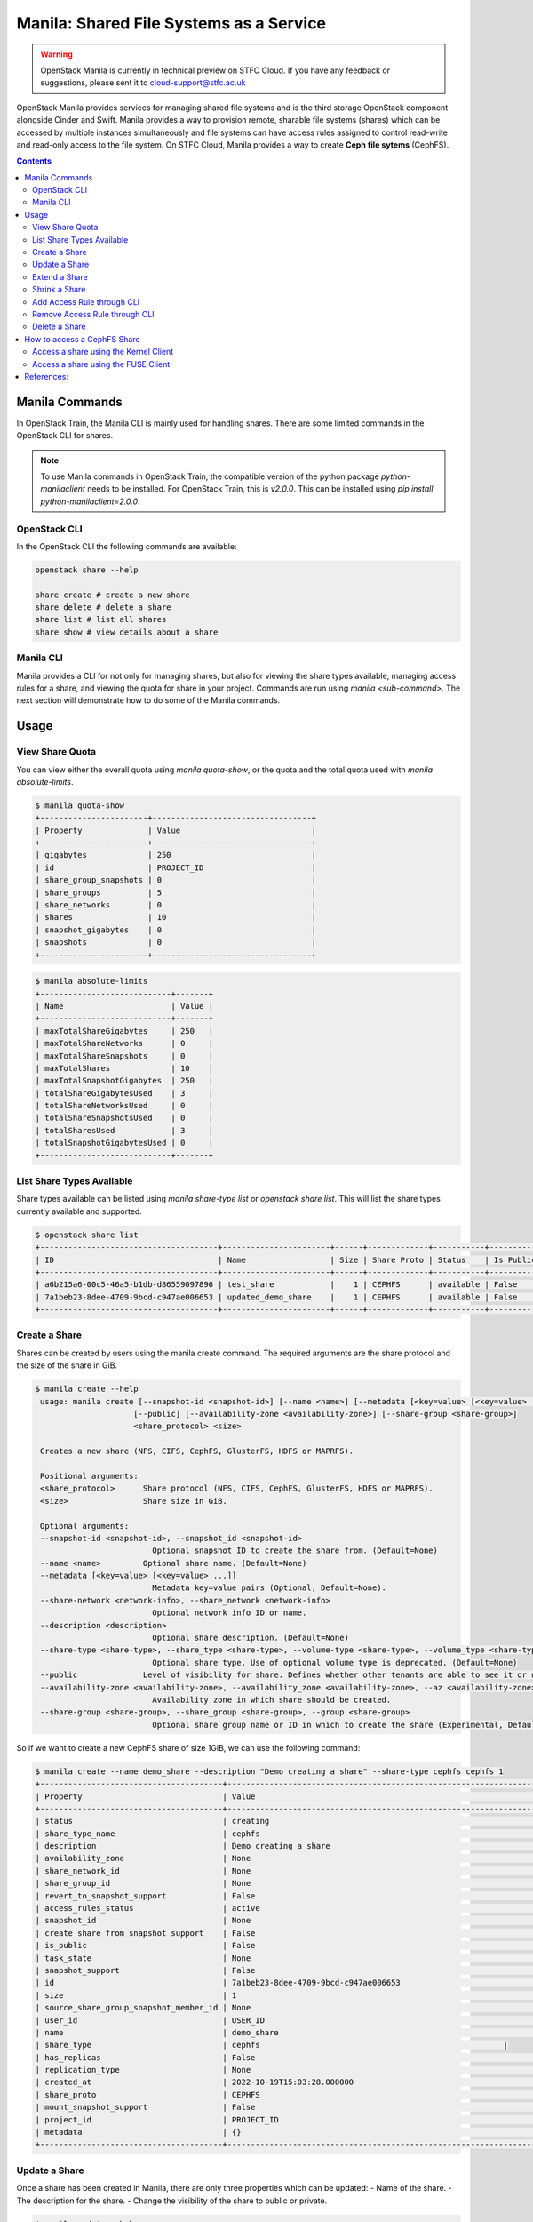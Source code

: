 Manila: Shared File Systems as a Service 
###########################################

.. warning::

    OpenStack Manila is currently in technical preview on STFC Cloud. If you have any feedback or suggestions, please sent it to cloud-support@stfc.ac.uk

OpenStack Manila provides services for managing shared file systems and is the third storage OpenStack component alongside Cinder and Swift. 
Manila provides a way to provision remote, sharable file systems (shares) which can be accessed by multiple instances simultaneously and file systems can have access rules assigned to control read-write and read-only access to the file system.
On STFC Cloud, Manila provides a way to create **Ceph file sytems** (CephFS).

.. contents::

Manila Commands
-----------------
In OpenStack Train, the Manila CLI is mainly used for handling shares. There are some limited commands in the OpenStack CLI for shares.

.. note::

    To use Manila commands in OpenStack Train, the compatible version of the python package `python-manilaclient` needs to be installed. For OpenStack Train, this is `v2.0.0`. 
    This can be installed using `pip install python-manilaclient=2.0.0`. 


OpenStack CLI 
~~~~~~~~~~~~~~~

In the OpenStack CLI the following commands are available:

.. code-block:: bash 

    openstack share --help

    share create # create a new share 
    share delete # delete a share 
    share list # list all shares
    share show # view details about a share


Manila CLI 
~~~~~~~~~~~~
Manila provides a CLI for not only for managing shares, but also for viewing the share types available, managing access rules for a share, and viewing the quota for share in your project.
Commands are run using `manila <sub-command>`. The next section will demonstrate how to do some of the Manila commands. 

Usage
---------------

View Share Quota 
~~~~~~~~~~~~~~~~~~~

You can view either the overall quota using `manila quota-show`, or the quota and the total quota used with `manila absolute-limits`.

.. code-block:: bash 

    $ manila quota-show
    +-----------------------+----------------------------------+
    | Property              | Value                            |
    +-----------------------+----------------------------------+
    | gigabytes             | 250                              |
    | id                    | PROJECT_ID                       |
    | share_group_snapshots | 0                                |
    | share_groups          | 5                                |
    | share_networks        | 0                                |
    | shares                | 10                               |
    | snapshot_gigabytes    | 0                                |
    | snapshots             | 0                                |
    +-----------------------+----------------------------------+

.. code-block:: bash 

    $ manila absolute-limits
    +----------------------------+-------+
    | Name                       | Value |
    +----------------------------+-------+
    | maxTotalShareGigabytes     | 250   |
    | maxTotalShareNetworks      | 0     |
    | maxTotalShareSnapshots     | 0     |
    | maxTotalShares             | 10    |
    | maxTotalSnapshotGigabytes  | 250   |
    | totalShareGigabytesUsed    | 3     |
    | totalShareNetworksUsed     | 0     |
    | totalShareSnapshotsUsed    | 0     |
    | totalSharesUsed            | 3     |
    | totalSnapshotGigabytesUsed | 0     |
    +----------------------------+-------+

List Share Types Available 
~~~~~~~~~~~~~~~~~~~~~~~~~~~
Share types available can be listed using `manila share-type list` or `openstack share list`. This will list the share types currently available and supported. 

.. code-block:: bash 

    $ openstack share list
    +--------------------------------------+-----------------------+------+-------------+-----------+-----------+-----------------+------+-------------------+
    | ID                                   | Name                  | Size | Share Proto | Status    | Is Public | Share Type Name | Host | Availability Zone |
    +--------------------------------------+-----------------------+------+-------------+-----------+-----------+-----------------+------+-------------------+
    | a6b215a6-00c5-46a5-b1db-d86559097896 | test_share            |    1 | CEPHFS      | available | False     | cephfs          |      | None              |
    | 7a1beb23-8dee-4709-9bcd-c947ae006653 | updated_demo_share    |    1 | CEPHFS      | available | False     | cephfs          |      | nova              |
    +--------------------------------------+-----------------------+------+-------------+-----------+-----------+-----------------+------+-------------------+

Create a Share 
~~~~~~~~~~~~~~~~~
Shares can be created by users using the manila create command. The required arguments are the share protocol and the size of the share in GiB. 

.. code-block:: bash 

   $ manila create --help
    usage: manila create [--snapshot-id <snapshot-id>] [--name <name>] [--metadata [<key=value> [<key=value> ...]]] [--share-network <network-info>] [--description <description>] [--share-type <share-type>]
                        [--public] [--availability-zone <availability-zone>] [--share-group <share-group>]
                        <share_protocol> <size>

    Creates a new share (NFS, CIFS, CephFS, GlusterFS, HDFS or MAPRFS).

    Positional arguments:
    <share_protocol>      Share protocol (NFS, CIFS, CephFS, GlusterFS, HDFS or MAPRFS).
    <size>                Share size in GiB.

    Optional arguments:
    --snapshot-id <snapshot-id>, --snapshot_id <snapshot-id>
                            Optional snapshot ID to create the share from. (Default=None)
    --name <name>         Optional share name. (Default=None)
    --metadata [<key=value> [<key=value> ...]]
                            Metadata key=value pairs (Optional, Default=None).
    --share-network <network-info>, --share_network <network-info>
                            Optional network info ID or name.
    --description <description>
                            Optional share description. (Default=None)
    --share-type <share-type>, --share_type <share-type>, --volume-type <share-type>, --volume_type <share-type>
                            Optional share type. Use of optional volume type is deprecated. (Default=None)
    --public              Level of visibility for share. Defines whether other tenants are able to see it or not. (Default=False)
    --availability-zone <availability-zone>, --availability_zone <availability-zone>, --az <availability-zone>
                            Availability zone in which share should be created.
    --share-group <share-group>, --share_group <share-group>, --group <share-group>
                            Optional share group name or ID in which to create the share (Experimental, Default=None). 

So if we want to create a new CephFS share of size 1GiB, we can use the following command:

.. code-block:: bash 

    $ manila create --name demo_share --description "Demo creating a share" --share-type cephfs cephfs 1
    +---------------------------------------+------------------------------------------------------------------+
    | Property                              | Value                                                            |
    +---------------------------------------+------------------------------------------------------------------+
    | status                                | creating                                                         |
    | share_type_name                       | cephfs                                                           |
    | description                           | Demo creating a share                                            |
    | availability_zone                     | None                                                             |
    | share_network_id                      | None                                                             |
    | share_group_id                        | None                                                             |
    | revert_to_snapshot_support            | False                                                            |
    | access_rules_status                   | active                                                           |
    | snapshot_id                           | None                                                             |
    | create_share_from_snapshot_support    | False                                                            |
    | is_public                             | False                                                            |
    | task_state                            | None                                                             |
    | snapshot_support                      | False                                                            |
    | id                                    | 7a1beb23-8dee-4709-9bcd-c947ae006653                             |
    | size                                  | 1                                                                |
    | source_share_group_snapshot_member_id | None                                                             |
    | user_id                               | USER_ID                                                          |
    | name                                  | demo_share                                                       |
    | share_type                            | cephfs                                                    |
    | has_replicas                          | False                                                            |
    | replication_type                      | None                                                             |
    | created_at                            | 2022-10-19T15:03:28.000000                                       |
    | share_proto                           | CEPHFS                                                           |
    | mount_snapshot_support                | False                                                            |
    | project_id                            | PROJECT_ID                                                       |
    | metadata                              | {}                                                               |
    +---------------------------------------+------------------------------------------------------------------+


Update a Share 
~~~~~~~~~~~~~~~~~
Once a share has been created in Manila, there are only three properties which can be updated:
- Name of the share.
- The description for the share.
- Change the visibility of the share to public or private.


.. code-block:: bash

    $ manila update --help
    usage: manila update [--name <name>] [--description <description>] [--is-public <is_public>] <share>

    Rename a share.

    Positional arguments:
      <share>               Name or ID of the share to rename.

    Optional arguments:
      --name <name>         New name for the share.
      --description <description>
                            Optional share description. (Default=None)
      --is-public <is_public>, --is_public <is_public>
                            Public share is visible for all tenants.

For example, we can update the name of a share from demo_share to updated_demo_share in the following way:

.. code-block:: bash 

    $ manila update --name updated_demo_share demo_share

Then we can see the updated share in the list of shares in the current project:

.. code-block:: bash 

    $ manila list
    +--------------------------------------+-----------------------+------+-------------+-----------+-----------+-----------------+------+-------------------+
    | ID                                   | Name                  | Size | Share Proto | Status    | Is Public | Share Type Name | Host | Availability Zone |
    +--------------------------------------+-----------------------+------+-------------+-----------+-----------+-----------------+------+-------------------+
    | 7a1beb23-8dee-4709-9bcd-c947ae006653 | updated_demo_share    | 1    | CEPHFS      | available | False     | cephfs          |      | nova              |
    +--------------------------------------+-----------------------+------+-------------+-----------+-----------+-----------------+------+-------------------+


Extend a Share 
~~~~~~~~~~~~~~~~~
The size of a share can be increased using the manila extend command.

.. code-block:: bash

    $ manila extend --help
    usage: manila extend <share> <new_size>

    Increases the size of an existing share.

    Positional arguments:
      <share>     Name or ID of share to extend.
      <new_size>  New size of share, in GiBs.

For example, if we want to extend a demo share from 1GiBs to 2Gibs, we can do the following:

.. code-block:: bash 

    $ manila extend updated_demo_share 2

Viewing the details of the share we can see that the size of the share has been updated.

.. code-block:: bash
    
    $ manila show updated_demo_share
    +---------------------------------------+-----------------------------------------------------------------------------------------------------------------------------+
    | Property                              | Value                                                                                                                       |
    +---------------------------------------+-----------------------------------------------------------------------------------------------------------------------------+
    | status                                | available                                                                                                                   |
    | share_type_name                       | cephfs                                                                                                                      |
    | description                           | Demo creating a share                                                                                                       |
    | availability_zone                     | nova                                                                                                                        |
    | share_network_id                      | None                                                                                                                        |
    | share_group_id                        | None                                                                                                                        |
    | revert_to_snapshot_support            | False                                                                                                                       |
    | access_rules_status                   | active                                                                                                                      |
    | snapshot_id                           | None                                                                                                                        |
    | create_share_from_snapshot_support    | False                                                                                                                       |
    | is_public                             | False                                                                                                                       |
    | task_state                            | None                                                                                                                        |
    | snapshot_support                      | False                                                                                                                       |
    | id                                    | 7a1beb23-8dee-4709-9bcd-c947ae006653                                                                                        |
    | size                                  | 2                                                                                                                           |
    | source_share_group_snapshot_member_id | None                                                                                                                        |
    | user_id                               | USER_ID                                                                                                                     |
    | name                                  | updated_demo_share                                                                                                          |
    | share_type                            | SHARE_TYPE                                                                                                                  |
    | has_replicas                          | False                                                                                                                       |
    | replication_type                      | None                                                                                                                        |
    | created_at                            | 2022-10-19T15:03:28.000000                                                                                                  |
    | share_proto                           | CEPHFS                                                                                                                      |
    | mount_snapshot_support                | False                                                                                                                       |
    | project_id                            | PROJECT_ID                                                                                                                  |
    | metadata                              | {}                                                                                                                          |
    | export_locations                      |                                                                                                                             |
    |                                       | path = EXPORT_PATH                                                                                                          |
    |                                       | id = EXPORT_LOCATIONS_ID                                                                                                    |
    |                                       | preferred = False                                                                                                           |
    +---------------------------------------+-----------------------------------------------------------------------------------------------------------------------------+


Shrink a Share 
~~~~~~~~~~~~~~~~

.. warning:: 

    This can only be done through the command line only.

The size of a share can be reduced using the manila shrink command.

.. code-block:: bash

    $ manila shrink --help
    usage: manila shrink <share> <new_size>

    Decreases the size of an existing share.

    Positional arguments:
      <share>     Name or ID of share to shrink.
      <new_size>  New size of share, in GiBs.

Using the example in the previous section, we can reduce the size of a share from 2GiB to 1Gib using:

.. code-block:: bash 

    $ manila shrink updated_demo_share 1

We can see using manila show updated_demo_share that the size of the share has been updated:

.. code-block:: bash

    $ manila show updated_demo_share
    +---------------------------------------+-----------------------------------------------------------------------------------------------------------------------------+
    | Property                              | Value                                                                                                                       |
    +---------------------------------------+-----------------------------------------------------------------------------------------------------------------------------+
    | status                                | available                                                                                                                   |
    | share_type_name                       | cephfs                                                                                                                      |
    | description                           | Demo creating a share                                                                                                       |
    | availability_zone                     | nova                                                                                                                        |
    | share_network_id                      | None                                                                                                                        |
    | share_group_id                        | None                                                                                                                        |
    | revert_to_snapshot_support            | False                                                                                                                       |
    | access_rules_status                   | active                                                                                                                      |
    | snapshot_id                           | None                                                                                                                        |
    | create_share_from_snapshot_support    | False                                                                                                                       |
    | is_public                             | False                                                                                                                       |
    | task_state                            | None                                                                                                                        |
    | snapshot_support                      | False                                                                                                                       |
    | id                                    | 7a1beb23-8dee-4709-9bcd-c947ae006653                                                                                        |
    | size                                  | 1                                                                                                                           |
    | source_share_group_snapshot_member_id | None                                                                                                                        |
    | user_id                               | USER_ID                                                                                                                     |
    | name                                  | updated_demo_share                                                                                                          |
    | share_type                            | SHARE_TYPE                                                                                                                  |
    | has_replicas                          | False                                                                                                                       |
    | replication_type                      | None                                                                                                                        |
    | created_at                            | 2022-10-19T15:03:28.000000                                                                                                  |
    | share_proto                           | CEPHFS                                                                                                                      |
    | mount_snapshot_support                | False                                                                                                                       |
    | project_id                            | PROJECT_ID                                                                                                                  |
    | metadata                              | {}                                                                                                                          |
    | export_locations                      |                                                                                                                             |
    |                                       | path = EXPORT_PATH                                                                                                          |
    |                                       | id = EXPORT_LOCATIONS_ID                                                                                                    |
    |                                       | preferred = False                                                                                                           |
    +---------------------------------------+-----------------------------------------------------------------------------------------------------------------------------+


Add Access Rule through CLI 
~~~~~~~~~~~~~~~~~~~~~~~~~~~~~~
Access rules can be created for a share through the Web UI or on the command line. 

.. warning::

    Only cephx access rules can be used for shares as only CephFS shares are currently supported. Any other type of access rule created will go into error state.


To create a new access rule for a share, e.g. a share named demo_share, we can use the manila access-allow command:

.. code-block:: bash 

    $ manila access-allow --help
    usage: manila access-allow [--access-level <access_level>] [--metadata [<key=value> [<key=value> ...]]] <share> <access_type> <access_to>

    Allow access to a given share.

    Positional arguments:
      <share>               Name or ID of the NAS share to modify.
      <access_type>         Access rule type (only "ip", "user"(user or group), "cert" or "cephx" are supported).
      <access_to>           Value that defines access.

    Optional arguments:
      --access-level <access_level>, --access_level <access_level>
                            Share access level ("rw" and "ro" access levels are supported). Defaults to rw.
      --metadata [<key=value> [<key=value> ...]]
                            Space Separated list of key=value pairs of metadata items. OPTIONAL: Default=None.

    $ manila access-allow demo_share cephx alice

Then we can view the access rules for the share using:

.. code-block:: bash 

    $ manila access-list demo_share 
    +--------------------------------------+-------------+----------------+--------------+--------+------------------------------------------+----------------------------+----------------------------+
    | id                                   | access_type | access_to      | access_level | state  | access_key                               | created_at                 | updated_at                 |
    +--------------------------------------+-------------+----------------+--------------+--------+------------------------------------------+----------------------------+----------------------------+
    | 56907a0c-024a-465e-8ebc-5a0b085ac87b | cephx       | alice          | rw           | active | ACCESS_KEY                               | 2022-10-14T14:55:59.000000 | 2022-10-14T14:55:59.000000 |
    +--------------------------------------+-------------+----------------+--------------+--------+------------------------------------------+----------------------------+----------------------------+



Remove Access Rule through CLI 
~~~~~~~~~~~~~~~~~~~~~~~~~~~~~~~~

Access rules can be removed from a share using `manila access-deny`:

.. code-block:: bash 

    $ manila access-deny --help
    usage: manila access-deny <share> <id>

    Deny access to a share.

    Positional arguments:
      <share>  Name or ID of the NAS share to modify.
      <id>     ID of the access rule to be deleted.


Delete a Share 
~~~~~~~~~~~~~~~~~

A share can be deleted by using the manila delete command:

.. code-block:: bash

    $ manila delete --help
    usage: manila delete [--share-group <share-group>] <share> [<share> ...]

    Remove one or more shares.

    Positional arguments:
      <share>               Name or ID of the share(s).

    Optional arguments:
      --share-group <share-group>, --share_group <share-group>, --group <share-group>
                            Optional share group name or ID which contains the share (Experimental, Default=None).


How to access a CephFS Share 
-------------------------------

There are two methods that can be used to mount a share onto a VM:

- Kernel method 
  
- Ceph FUSE method 

The following examples assume that the following have been set up:

- VM (examples use an Ubuntu VM)
  
- CephFS Share 
  
- cephx share access rules 


Access a share using the Kernel Client
~~~~~~~~~~~~~~~~~~~~~~~~~~~~~~~~~~~~~~~~~~

The kernel client requires the ``ceph-common`` package to be installed. To access the filesystem on a share, we can use 
the ``mount`` command of the form:

.. code-block:: bash 

    mount -t ceph {mon1 ip addr}:6789,{mon2 ip addr}:6789,{mon3 ip addr}:6789:/{mount-point} -o name={access-id},secret={access-key}


Access a share using the FUSE Client 
~~~~~~~~~~~~~~~~~~~~~~~~~~~~~~~~~~~~~~~

In order to use the FUSE client, make sure the version of the ``ceph-fuse`` package is at least ``octopus``. The version of the package can be found using:

.. code-block:: bash 

    ~$ ceph-fuse --version
    ceph version 15.2.16 (d46a73d6d0a67a79558054a3a5a72cb561724974) octopus (stable)


To use the FUSE client, we need to set up a ``keyring`` and a ``ceph.conf`` file. If we have named the cephx rule ``alice``, then 
the keyring file will need to be named ``alice.keyring`` and needs to contain the following:

.. code-block:: bash 
    
    [client.alice]
        key = CEPHX_KEY

Then for the ``ceph.conf`` file, we need to add the IP addresses for the monitors from the ceph cluster. 
The IP address for the ceph monitors for the share can be found using ``manila show <share-id>`` under the `export locations` field.

.. code-block:: bash 

    [client]
        client quota = True
        mon host = MON_HOST_IP_ADDRESSES


Then the filesystem can be mounted to a ``test`` directory using the ``alice`` cephx access rule:

.. code-block:: bash

    sudo ceph-fuse ~/mnt \
    --id=alice \
    --conf=./ceph.conf \
    --keyring=./alice.keyring \
    --client-mountpoint={mount-point}

Here the mount point is the path to the share on the ceph cluster. 
The share path can be found using ``manila show <share-id>`` under the ``export locations`` field.



References:
-------------

https://docs.openstack.org/manila/train/user/create-and-manage-shares.html
https://docs.openstack.org/manila/train/admin/shared-file-systems-crud-share.html#manage-access-to-share
https://docs.openstack.org/manila/train/admin/cephfs_driver.html